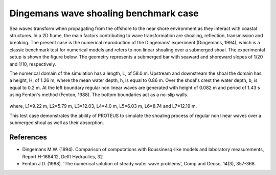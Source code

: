 Dingemans wave shoaling benchmark case
========================================

Sea waves transform when propagating from the offshore to the near shore environment as they interact with coastal structures. In a 2D flume, the main factors contributing to wave transformation are shoaling, reflection, transmission and breaking. The present case is the numerical reproduction of the Dingemans' experiment (Dingemans, 1994), which is a classic benchmark test for numerical models  and refers to non linear shoaling over a submerged shoal.  
The experimental setup is shown the figure below. The geometry represents a submerged bar with seaward and shoreward slopes of 1/20 and 1/10, respectively. 

The numerical domain of the simulation has a length, L, of 58.0 m. Upstream and downstream the shoal the domain has a height, H, of 1.26 m, where the mean water depth, h, is equal to 0.86 m. Over the shoal's crest the water depth, b, is equal to 0.2 m. At the left boundary regular non linear waves are generated with height of 0.082 m and period of 1.43 s using Fenton's method (Fenton, 1988). The bottom boundaries act as a no-slip walls.

.. figure:: ./NonLinearWaveShoaling.bmp

where, L1=9.22 m, L2=5.79 m, L3=12.03, L4=4.0 m, L5=6.03 m, L6=8.74 and L7=12.19 m. 

This test case demonstrates the ability of PROTEUS to simulate the shoaling process of regular non linear waves over a submerged shoal as well as their absorption.

References
--------------------------------

- Dingemans M.W. (1994). Comparison of computations with Boussinesq-like models and laboratory measurements, Report H-1684.12, Delft Hydraulics, 32

- Fenton J.D. (1988). 'The numerical solution of steady water wave problems', Comp and Geosc, 14(3), 357-368.

